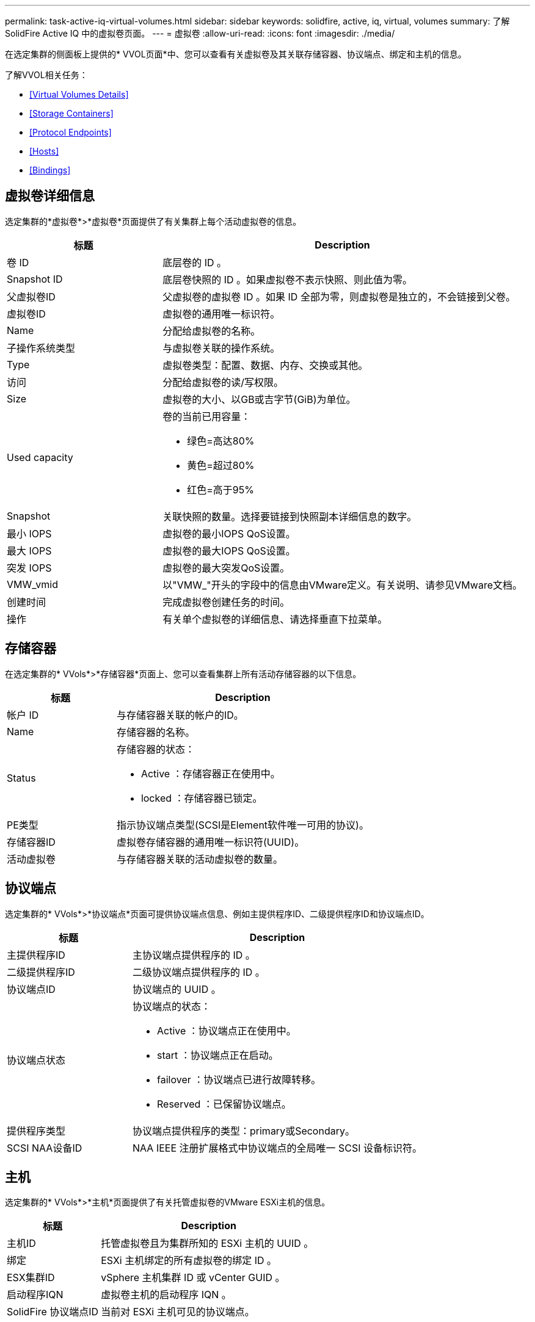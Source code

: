 ---
permalink: task-active-iq-virtual-volumes.html 
sidebar: sidebar 
keywords: solidfire, active, iq, virtual, volumes 
summary: 了解SolidFire Active IQ 中的虚拟卷页面。 
---
= 虚拟卷
:allow-uri-read: 
:icons: font
:imagesdir: ./media/


[role="lead"]
在选定集群的侧面板上提供的* VVOL页面*中、您可以查看有关虚拟卷及其关联存储容器、协议端点、绑定和主机的信息。

了解VVOL相关任务：

* <<Virtual Volumes Details>>
* <<Storage Containers>>
* <<Protocol Endpoints>>
* <<Hosts>>
* <<Bindings>>




== 虚拟卷详细信息

选定集群的*虚拟卷*>*虚拟卷*页面提供了有关集群上每个活动虚拟卷的信息。

[cols="30,70"]
|===
| 标题 | Description 


| 卷 ID | 底层卷的 ID 。 


| Snapshot ID | 底层卷快照的 ID 。如果虚拟卷不表示快照、则此值为零。 


| 父虚拟卷ID | 父虚拟卷的虚拟卷 ID 。如果 ID 全部为零，则虚拟卷是独立的，不会链接到父卷。 


| 虚拟卷ID | 虚拟卷的通用唯一标识符。 


| Name | 分配给虚拟卷的名称。 


| 子操作系统类型 | 与虚拟卷关联的操作系统。 


| Type | 虚拟卷类型：配置、数据、内存、交换或其他。 


| 访问 | 分配给虚拟卷的读/写权限。 


| Size | 虚拟卷的大小、以GB或吉字节(GiB)为单位。 


| Used capacity  a| 
卷的当前已用容量：

* 绿色=高达80%
* 黄色=超过80%
* 红色=高于95%




| Snapshot | 关联快照的数量。选择要链接到快照副本详细信息的数字。 


| 最小 IOPS | 虚拟卷的最小IOPS QoS设置。 


| 最大 IOPS | 虚拟卷的最大IOPS QoS设置。 


| 突发 IOPS | 虚拟卷的最大突发QoS设置。 


| VMW_vmid | 以"VMW_"开头的字段中的信息由VMware定义。有关说明、请参见VMware文档。 


| 创建时间 | 完成虚拟卷创建任务的时间。 


| 操作 | 有关单个虚拟卷的详细信息、请选择垂直下拉菜单。 
|===


== 存储容器

在选定集群的* VVols*>*存储容器*页面上、您可以查看集群上所有活动存储容器的以下信息。

[cols="30,70"]
|===
| 标题 | Description 


| 帐户 ID | 与存储容器关联的帐户的ID。 


| Name | 存储容器的名称。 


| Status  a| 
存储容器的状态：

* Active ：存储容器正在使用中。
* locked ：存储容器已锁定。




| PE类型 | 指示协议端点类型(SCSI是Element软件唯一可用的协议)。 


| 存储容器ID | 虚拟卷存储容器的通用唯一标识符(UUID)。 


| 活动虚拟卷 | 与存储容器关联的活动虚拟卷的数量。 
|===


== 协议端点

选定集群的* VVols*>*协议端点*页面可提供协议端点信息、例如主提供程序ID、二级提供程序ID和协议端点ID。

[cols="30,70"]
|===
| 标题 | Description 


| 主提供程序ID | 主协议端点提供程序的 ID 。 


| 二级提供程序ID | 二级协议端点提供程序的 ID 。 


| 协议端点ID | 协议端点的 UUID 。 


| 协议端点状态  a| 
协议端点的状态：

* Active ：协议端点正在使用中。
* start ：协议端点正在启动。
* failover ：协议端点已进行故障转移。
* Reserved ：已保留协议端点。




| 提供程序类型 | 协议端点提供程序的类型：primary或Secondary。 


| SCSI NAA设备ID | NAA IEEE 注册扩展格式中协议端点的全局唯一 SCSI 设备标识符。 
|===


== 主机

选定集群的* VVols*>*主机*页面提供了有关托管虚拟卷的VMware ESXi主机的信息。

[cols="30,70"]
|===
| 标题 | Description 


| 主机ID | 托管虚拟卷且为集群所知的 ESXi 主机的 UUID 。 


| 绑定 | ESXi 主机绑定的所有虚拟卷的绑定 ID 。 


| ESX集群ID | vSphere 主机集群 ID 或 vCenter GUID 。 


| 启动程序IQN | 虚拟卷主机的启动程序 IQN 。 


| SolidFire 协议端点ID | 当前对 ESXi 主机可见的协议端点。 
|===


== 绑定

选定集群的* VVols*>*绑定*页面提供了有关每个虚拟卷的绑定信息。

[cols="30,70"]
|===
| 标题 | Description 


| 主机ID | 托管虚拟卷且为集群所知的 ESXi 主机的 UUID 。 


| 协议端点ID | 协议端点的 UUID 。 


| 协议端点的带内ID | 协议端点的 SCSI NAA 设备 ID 。 


| 协议端点类型 | 指示协议端点类型(SCSI是Element软件唯一可用的协议)。 


| VVol绑定ID | 虚拟卷的绑定 UUID 。 


| VVol ID | 虚拟卷的UUID。 


| VVol二级ID | 虚拟卷的二级 ID ，即 SCSI 二级 LUN ID 。 
|===


== 了解更多信息

https://www.netapp.com/support-and-training/documentation/["NetApp 产品文档"^]
